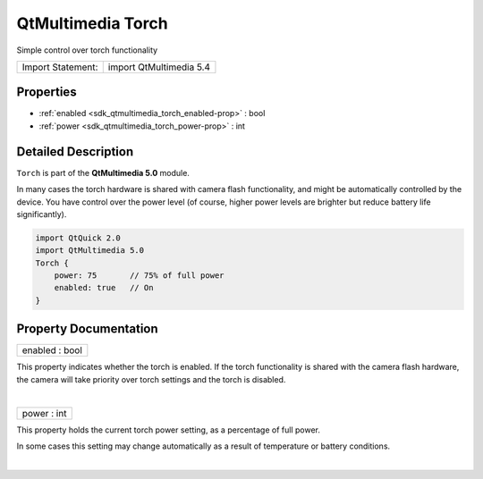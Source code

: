 .. _sdk_qtmultimedia_torch:
QtMultimedia Torch
==================

Simple control over torch functionality

+---------------------+---------------------------+
| Import Statement:   | import QtMultimedia 5.4   |
+---------------------+---------------------------+

Properties
----------

-  :ref:`enabled <sdk_qtmultimedia_torch_enabled-prop>` : bool
-  :ref:`power <sdk_qtmultimedia_torch_power-prop>` : int

Detailed Description
--------------------

``Torch`` is part of the **QtMultimedia 5.0** module.

In many cases the torch hardware is shared with camera flash
functionality, and might be automatically controlled by the device. You
have control over the power level (of course, higher power levels are
brighter but reduce battery life significantly).

.. code:: qml

    import QtQuick 2.0
    import QtMultimedia 5.0
    Torch {
        power: 75       // 75% of full power
        enabled: true   // On
    }

Property Documentation
----------------------

.. _sdk_qtmultimedia_torch_enabled-prop:

+--------------------------------------------------------------------------+
|        \ enabled : bool                                                  |
+--------------------------------------------------------------------------+

This property indicates whether the torch is enabled. If the torch
functionality is shared with the camera flash hardware, the camera will
take priority over torch settings and the torch is disabled.

| 

.. _sdk_qtmultimedia_torch_power-prop:

+--------------------------------------------------------------------------+
|        \ power : int                                                     |
+--------------------------------------------------------------------------+

This property holds the current torch power setting, as a percentage of
full power.

In some cases this setting may change automatically as a result of
temperature or battery conditions.

| 
